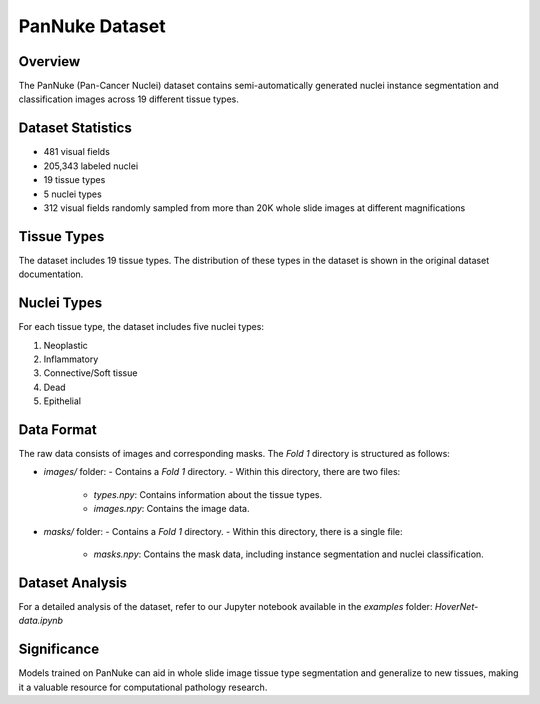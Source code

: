 PanNuke Dataset
===============

Overview
--------
The PanNuke (Pan-Cancer Nuclei) dataset contains semi-automatically generated nuclei instance segmentation and classification images across 19 different tissue types.

Dataset Statistics
------------------
- 481 visual fields
- 205,343 labeled nuclei
- 19 tissue types
- 5 nuclei types
- 312 visual fields randomly sampled from more than 20K whole slide images at different magnifications

Tissue Types
------------
The dataset includes 19 tissue types. The distribution of these types in the dataset is shown in the original dataset documentation.

Nuclei Types
------------
For each tissue type, the dataset includes five nuclei types:

1. Neoplastic
2. Inflammatory
3. Connective/Soft tissue
4. Dead
5. Epithelial

Data Format
-----------
The raw data consists of images and corresponding masks. The `Fold 1` directory is structured as follows:

- `images/` folder: 
  - Contains a `Fold 1` directory.
  - Within this directory, there are two files:
    - `types.npy`: Contains information about the tissue types.
    - `images.npy`: Contains the image data.

- `masks/` folder:
  - Contains a `Fold 1` directory.
  - Within this directory, there is a single file:
    - `masks.npy`: Contains the mask data, including instance segmentation and nuclei classification.

Dataset Analysis
----------------
For a detailed analysis of the dataset, refer to our Jupyter notebook available in the `examples` folder: `HoverNet-data.ipynb`

Significance
------------
Models trained on PanNuke can aid in whole slide image tissue type segmentation and generalize to new tissues, making it a valuable resource for computational pathology research.
